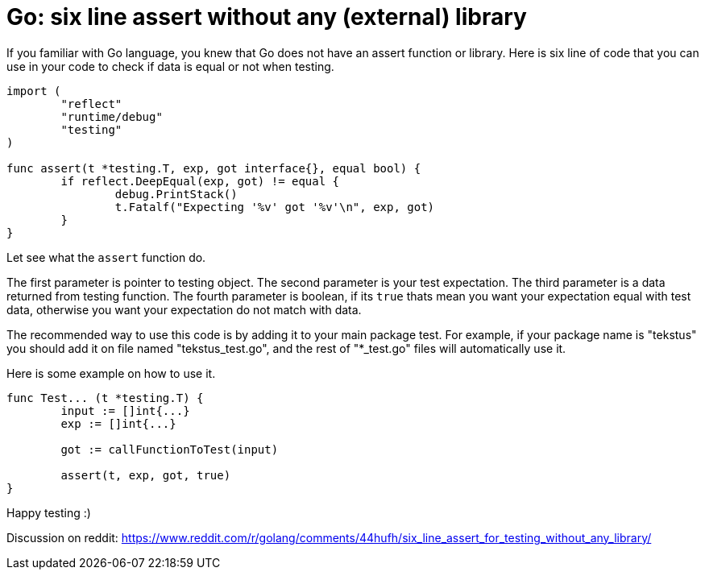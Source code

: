 =  Go: six line assert without any (external) library

If you familiar with Go language, you knew that Go does not have an assert
function or library.
Here is six line of code that you can use in your code to check if data is
equal or not when testing.

----
import (
	"reflect"
	"runtime/debug"
	"testing"
)

func assert(t *testing.T, exp, got interface{}, equal bool) {
	if reflect.DeepEqual(exp, got) != equal {
		debug.PrintStack()
		t.Fatalf("Expecting '%v' got '%v'\n", exp, got)
	}
}
----

Let see what the `assert` function do.

The first parameter is pointer to testing object.
The second parameter is your test expectation.
The third parameter is a data returned from testing function.
The fourth parameter is boolean, if its `true` thats mean you want your
expectation equal with test data, otherwise you want your expectation do not
match with data.

The recommended way to use this code is by adding it to your main package
test.
For example, if your package name is "tekstus" you should add it on file named
"tekstus_test.go", and the rest of "*_test.go" files will automatically use
it.

Here is some example on how to use it.

----
func Test... (t *testing.T) {
	input := []int{...}
	exp := []int{...}

	got := callFunctionToTest(input)

	assert(t, exp, got, true)
}
----

Happy testing :)

Discussion on reddit: https://www.reddit.com/r/golang/comments/44hufh/six_line_assert_for_testing_without_any_library/
